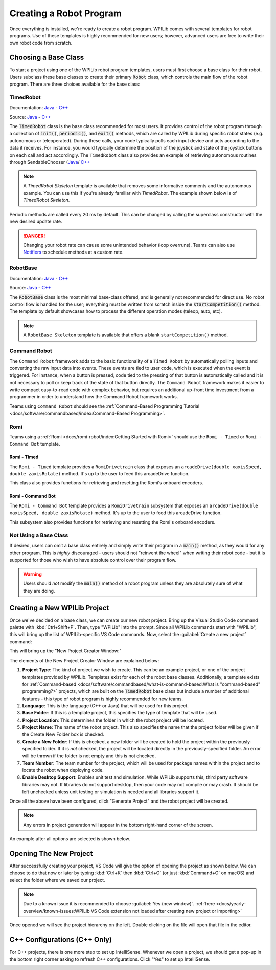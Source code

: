 Creating a Robot Program
========================

Once everything is installed, we're ready to create a robot program.  WPILib comes with several templates for robot programs.  Use of these templates is highly recommended for new users; however, advanced users are free to write their own robot code from scratch.

Choosing a Base Class
---------------------

To start a project using one of the WPILib robot program templates, users must first choose a base class for their robot.  Users subclass these base classes to create their primary :code:`Robot` class, which controls the main flow of the robot program.  There are three choices available for the base class:

TimedRobot
^^^^^^^^^^

Documentation:
`Java <https://first.wpi.edu/wpilib/allwpilib/docs/development/java/edu/wpi/first/wpilibj/TimedRobot.html>`__
- `C++ <https://first.wpi.edu/wpilib/allwpilib/docs/development/cpp/classfrc_1_1_timed_robot.html>`__

Source:
`Java <https://github.com/wpilibsuite/allwpilib/blob/main/wpilibj/src/main/java/edu/wpi/first/wpilibj/TimedRobot.java>`__
- `C++ <https://github.com/wpilibsuite/allwpilib/blob/main/wpilibc/src/main/native/cpp/TimedRobot.cpp>`__

The :code:`TimedRobot` class is the base class recommended for most users.  It provides control of the robot program through a collection of :code:`init()`, :code:`periodic()`, and :code:`exit()` methods, which are called by WPILib during specific robot states (e.g. autonomous or teleoperated). During these calls, your code typically polls each input device and acts according to the data it receives.  For instance, you would typically determine the position of the joystick and state of the joystick buttons on each call and act accordingly.  The ``TimedRobot`` class also provides an example of retrieving autonomous routines through SendableChooser (`Java <https://first.wpi.edu/wpilib/allwpilib/docs/development/java/edu/wpi/first/wpilibj/smartdashboard/SendableChooser.html>`__/ `C++ <https://first.wpi.edu/wpilib/allwpilib/docs/development/cpp/classfrc_1_1_sendable_chooser.html>`__

.. note:: A `TimedRobot Skeleton` template is available that removes some informative comments and the autonomous example. You can use this if you're already familiar with `TimedRobot`. The example shown below is of `TimedRobot Skeleton`.

.. tabs::

   .. group-tab:: Java

      .. rli:: https://raw.githubusercontent.com/wpilibsuite/allwpilib/v2022.4.1/wpilibjExamples/src/main/java/edu/wpi/first/wpilibj/templates/timedskeleton/Robot.java
         :language: java
         :lines: 7-55
         :linenos:
         :lineno-start: 7

   .. group-tab:: C++

      .. rli:: https://raw.githubusercontent.com/wpilibsuite/allwpilib/v2022.4.1/wpilibcExamples/src/main/cpp/templates/timedskeleton/cpp/Robot.cpp
         :language: cpp
         :lines: 5-29
         :linenos:
         :lineno-start: 5

Periodic methods are called every 20 ms by default. This can be changed by calling the superclass constructor with the new desired update rate.

.. danger:: Changing your robot rate can cause some unintended behavior (loop overruns). Teams can also use `Notifiers <https://first.wpi.edu/wpilib/allwpilib/docs/development/java/edu/wpi/first/wpilibj/Notifier.html>`__ to schedule methods at a custom rate.

.. tabs::

   .. code-tab:: java

      public Robot() {
        super(0.03); // Periodic methods will now be called every 30 ms.
      }

   .. code-tab:: c++

      Robot() : frc::TimedRobot(30_ms) {}

RobotBase
^^^^^^^^^

Documentation:
`Java <https://first.wpi.edu/wpilib/allwpilib/docs/development/java/edu/wpi/first/wpilibj/RobotBase.html>`__
- `C++ <https://first.wpi.edu/wpilib/allwpilib/docs/development/cpp/classfrc_1_1_robot_base.html>`__

Source:
`Java <https://github.com/wpilibsuite/allwpilib/blob/main/wpilibj/src/main/java/edu/wpi/first/wpilibj/RobotBase.java>`__
- `C++ <https://github.com/wpilibsuite/allwpilib/blob/main/wpilibc/src/main/native/cppcs/RobotBase.cpp>`__

The :code:`RobotBase` class is the most minimal base-class offered, and is generally not recommended for direct use.  No robot control flow is handled for the user; everything must be written from scratch inside the :code:`startCompetition()` method. The template by default showcases how to process the different operation modes (teleop, auto, etc).

.. note:: A ``RobotBase Skeleton`` template is available that offers a blank ``startCompetition()`` method.

Command Robot
^^^^^^^^^^^^^

The ``Command Robot`` framework adds to the basic functionality of a ``Timed Robot`` by automatically polling inputs and converting the raw input data into events.  These events are tied to user code, which is executed when the event is triggered.  For instance, when a button is pressed, code tied to the pressing of that button is automatically called and it is not necessary to poll or keep track of the state of that button directly.  The ``Command Robot`` framework makes it easier to write compact easy-to-read code with complex behavior, but requires an additional up-front time investment from a programmer in order to understand how the Command Robot framework works.

Teams using ``Command Robot`` should see the :ref:`Command-Based Programming Tutorial <docs/software/commandbased/index:Command-Based Programming>`.

Romi
^^^^

Teams using a :ref:`Romi <docs/romi-robot/index:Getting Started with Romi>` should use the ``Romi - Timed`` or ``Romi - Command Bot`` template.

Romi - Timed
~~~~~~~~~~~~

The ``Romi - Timed`` template provides a ``RomiDrivetrain`` class that exposes an ``arcadeDrive(double xaxisSpeed, double zaxisRotate)`` method. It's up to the user to feed this arcadeDrive function.

This class also provides functions for retrieving and resetting the Romi's onboard encoders.

Romi - Command Bot
~~~~~~~~~~~~~~~~~~

The ``Romi - Command Bot`` template provides a ``RomiDrivetrain`` subsystem that exposes an ``arcadeDrive(double xaxisSpeed, double zaxisRotate)`` method. It's up to the user to feed this arcadeDrive function.

This subsystem also provides functions for retrieving and resetting the Romi's onboard encoders.

Not Using a Base Class
^^^^^^^^^^^^^^^^^^^^^^

If desired, users can omit a base class entirely and simply write their program in a :code:`main()` method, as they would for any other program.  This is *highly* discouraged - users should not "reinvent the wheel" when writing their robot code - but it is supported for those who wish to have absolute control over their program flow.

.. warning:: Users should *not* modify the :code:`main()` method of a robot program unless they are absolutely sure of what they are doing.

Creating a New WPILib Project
-----------------------------

Once we've decided on a base class, we can create our new robot project.  Bring up the Visual Studio Code command palette with :kbd:`Ctrl+Shift+P`. Then, type "WPILib" into the prompt.  Since all WPILib commands start with "WPILib", this will bring up the list of WPILib-specific VS Code commands. Now, select the :guilabel:`Create a new project` command:

.. image:: images/creating-robot-program/create-new-project.png
   :alt: Highlights the "WPILib: Create a new project" command.

This will bring up the "New Project Creator Window:"

.. image:: images/creating-robot-program/new-project-creator.png
   :alt: The new project creator screen.

The elements of the New Project Creator Window are explained below:

1. **Project Type**: The kind of project we wish to create.  This can be an example project, or one of the project templates provided by WPILib.  Templates exist for each of the robot base classes.  Additionally, a template exists for :ref:`Command-based <docs/software/commandbased/what-is-command-based:What is "command-based" programming?>` projects, which are built on the :code:`TimedRobot` base class but include a number of additional features - this type of robot program is highly recommended for new teams.
2. **Language**: This is the language (C++ or Java) that will be used for this project.
3. **Base Folder**: If this is a template project, this specifies the type of template that will be used.
4. **Project Location**: This determines the folder in which the robot project will be located.
5. **Project Name**: The name of the robot project.  This also specifies the name that the project folder will be given if the Create New Folder box is checked.
6. **Create a New Folder**: If this is checked, a new folder will be created to hold the project within the previously-specified folder.  If it is *not* checked, the project will be located directly in the previously-specified folder.  An error will be thrown if the folder is not empty and this is not checked.
7. **Team Number**: The team number for the project, which will be used for package names within the project and to locate the robot when deploying code.
8. **Enable Desktop Support**: Enables unit test and simulation. While WPILib supports this, third party software libraries may not. If libraries do not support desktop, then your code may not compile or may crash. It should be left unchecked unless unit testing or simulation is needed and all libraries support it.

Once all the above have been configured, click "Generate Project" and the robot project will be created.

.. note:: Any errors in project generation will appear in the bottom right-hand corner of the screen.

An example after all options are selected is shown below.

.. image:: images/creating-robot-program/new-project-creator-configured.png
   :alt: The new project creator screen filled out.

Opening The New Project
-----------------------

After successfully creating your project, VS Code will give the option of opening the project as shown below. We can choose to do that now or later by typing :kbd:`Ctrl+K` then :kbd:`Ctrl+O` (or just :kbd:`Command+O` on macOS) and select the folder where we saved our project.

.. note:: Due to a known issue it is recommended to choose :guilabel:`Yes (new window)`. :ref:`here <docs/yearly-overview/known-issues:WPILib VS Code extension not loaded after creating new project or importing>`

Once opened we will see the project hierarchy on the left. Double clicking on the file will open that file in the editor.

.. image:: images/creating-robot-program/opened-robot-project.png
   :alt: Opening a file in the VS Code editor.

C++ Configurations (C++ Only)
-----------------------------

For C++ projects, there is one more step to set up IntelliSense.  Whenever we open a project, we should get a pop-up in the bottom right corner asking to refresh C++ configurations.  Click "Yes" to set up IntelliSense.

.. image:: /docs/software/vscode-overview/images/importing-previous-project/cpp-configurations.png
   :alt: Choosing "Yes" when asked to refresh C++ configurations.
